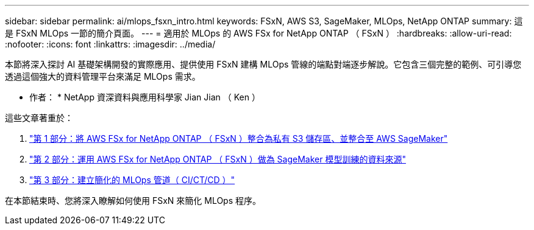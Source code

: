 ---
sidebar: sidebar 
permalink: ai/mlops_fsxn_intro.html 
keywords: FSxN, AWS S3, SageMaker, MLOps, NetApp ONTAP 
summary: 這是 FSxN MLOps 一節的簡介頁面。 
---
= 適用於 MLOps 的 AWS FSx for NetApp ONTAP （ FSxN ）
:hardbreaks:
:allow-uri-read: 
:nofooter: 
:icons: font
:linkattrs: 
:imagesdir: ../media/


[role="lead"]
本節將深入探討 AI 基礎架構開發的實際應用、提供使用 FSxN 建構 MLOps 管線的端點對端逐步解說。它包含三個完整的範例、可引導您透過這個強大的資料管理平台來滿足 MLOps 需求。

* 作者： *
NetApp 資深資料與應用科學家 Jian Jian （ Ken ）

這些文章著重於：

. link:./mlops_fsxn_s3_integration.html["第 1 部分：將 AWS FSx for NetApp ONTAP （ FSxN ）整合為私有 S3 儲存區、並整合至 AWS SageMaker"]
. link:./mlops_fsxn_sagemaker_integration_training.html["第 2 部分：運用 AWS FSx for NetApp ONTAP （ FSxN ）做為 SageMaker 模型訓練的資料來源"]
. link:./mlops_fsxn_cictcd.html["第 3 部分：建立簡化的 MLOps 管道（ CI/CT/CD ）"]


在本節結束時、您將深入瞭解如何使用 FSxN 來簡化 MLOps 程序。

